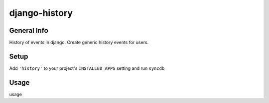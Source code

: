 django-history
==============

General Info
************
History of events in django.
Create generic history events for users.

Setup
************
Add ``'history'`` to your project's ``INSTALLED_APPS`` setting and run ``syncdb``

Usage
************
usage